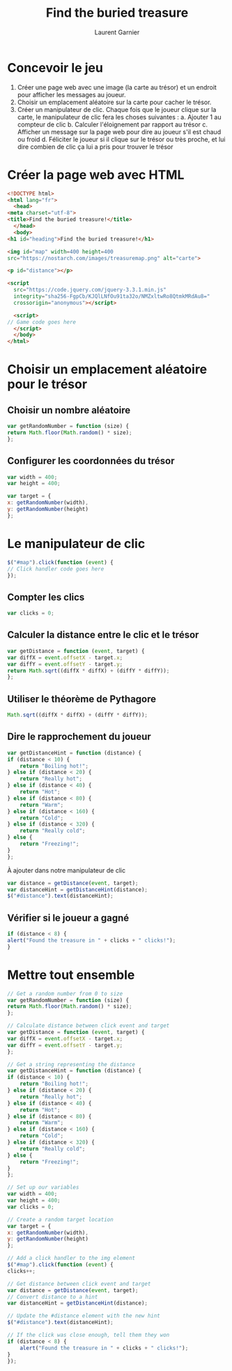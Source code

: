 #+TITLE: Find the buried treasure
#+AUTHOR: Laurent Garnier

* Concevoir le jeu

  1. Créer une page web avec une image (la carte au trésor) et un
     endroit pour afficher les messages au joueur.
  2. Choisir un emplacement aléatoire sur la carte pour cacher le
     trésor.
  3. Créer un manipulateur de clic. Chaque fois que le joueur clique
     sur la carte, le manipulateur de clic fera les choses suivantes :
     a. Ajouter 1 au compteur de clic
     b. Calculer l'éloignement par rapport au trésor
     c. Afficher un message sur la page web pour dire au joueur s'il
     est chaud ou froid
     d. Féliciter le joueur si il clique sur le trésor ou très proche,
     et lui dire combien de clic ça lui a pris pour trouver le trésor

* Créer la page web avec HTML

  #+BEGIN_SRC html
    <!DOCTYPE html>
    <html lang="fr">
      <head>
	<meta charset="utf-8">
	<title>Find the buried treasure!</title>
      </head>
      <body>
	<h1 id="heading">Find the buried treasure!</h1>

	<img id="map" width=400 height=400
	src="https://nostarch.com/images/treasuremap.png" alt="carte">

	<p id="distance"></p>

	<script
      src="https://code.jquery.com/jquery-3.3.1.min.js"
      integrity="sha256-FgpCb/KJQlLNfOu91ta32o/NMZxltwRo8QtmkMRdAu8="
      crossorigin="anonymous"></script>

      <script>
	// Game code goes here
      </script>
      </body>
    </html>
  #+END_SRC

* Choisir un emplacement aléatoire pour le trésor
** Choisir un nombre aléatoire  

   #+BEGIN_SRC javascript
     var getRandomNumber = function (size) {
	 return Math.floor(Math.random() * size);
     };
   #+END_SRC

** Configurer les coordonnées du trésor

   #+BEGIN_SRC javascript
     var width = 400;
     var height = 400;

     var target = {
	 x: getRandomNumber(width),
	 y: getRandomNumber(height)
     };
   #+END_SRC

* Le manipulateur de clic

  #+BEGIN_SRC javascript
    $("#map").click(function (event) {
	// Click handler code goes here
    });
  #+END_SRC

** Compter les clics  

   #+BEGIN_SRC javascript
     var clicks = 0;
   #+END_SRC

** Calculer la distance entre le clic et le trésor

   #+BEGIN_SRC javascript
     var getDistance = function (event, target) {
	 var diffX = event.offsetX - target.x;
	 var diffY = event.offsetY - target.y;
	 return Math.sqrt((diffX * diffX) + (diffY * diffY));
     };
   #+END_SRC

** Utiliser le théorème de Pythagore

   #+BEGIN_SRC javascript
     Math.sqrt((diffX * diffX) + (diffY * diffY));
   #+END_SRC

** Dire le rapprochement du joueur

   #+BEGIN_SRC javascript
     var getDistanceHint = function (distance) {
	 if (distance < 10) {
	     return "Boiling hot!";
	 } else if (distance < 20) {
	     return "Really hot";
	 } else if (distance < 40) {
	     return "Hot";
	 } else if (distance < 80) {
	     return "Warm";
	 } else if (distance < 160) {
	     return "Cold";
	 } else if (distance < 320) {
	     return "Really cold";
	 } else {
	     return "Freezing!";
	 }
     };
   #+END_SRC

   À ajouter dans notre manipulateur de clic

   #+BEGIN_SRC javascript
     var distance = getDistance(event, target);
     var distanceHint = getDistanceHint(distance);
     $("#distance").text(distanceHint);
   #+END_SRC

** Vérifier si le joueur a gagné

   #+BEGIN_SRC javascript
     if (distance < 8) {
	 alert("Found the treasure in " + clicks + " clicks!");
     }
   #+END_SRC

* Mettre tout ensemble

  #+BEGIN_SRC javascript
    // Get a random number from 0 to size
    var getRandomNumber = function (size) {
	return Math.floor(Math.random() * size);
    };

    // Calculate distance between click event and target
    var getDistance = function (event, target) {
	var diffX = event.offsetX - target.x;
	var diffY = event.offsetY - target.y;
    };

    // Get a string representing the distance
    var getDistanceHint = function (distance) {
	if (distance < 10) {
	    return "Boiling hot!";
	} else if (distance < 20) {
	    return "Really hot";
	} else if (distance < 40) {
	    return "Hot";
	} else if (distance < 80) {
	    return "Warm";
	} else if (distance < 160) {
	    return "Cold"; 
	} else if (distance < 320) {
	    return "Really cold";
	} else {
	    return "Freezing!";
	}
    };

    // Set up our variables
    var width = 400;
    var height = 400;
    var clicks = 0;

    // Create a random target location
    var target = {
	x: getRandomNumber(width),
	y: getRandomNumber(height)
    };

    // Add a click handler to the img element
    $("#map").click(function (event) {
	clicks++;

	// Get distance between click event and target
	var distance = getDistance(event, target);
	// Convert distance to a hint
	var distanceHint = getDistanceHint(distance);

	// Update the #distance element with the new hint
	$("#distance").text(distanceHint);

	// If the click was close enough, tell them they won
	if (distance < 8) {
	    alert("Found the treasure in " + clicks + " clicks!");
	}
    });
  #+END_SRC
